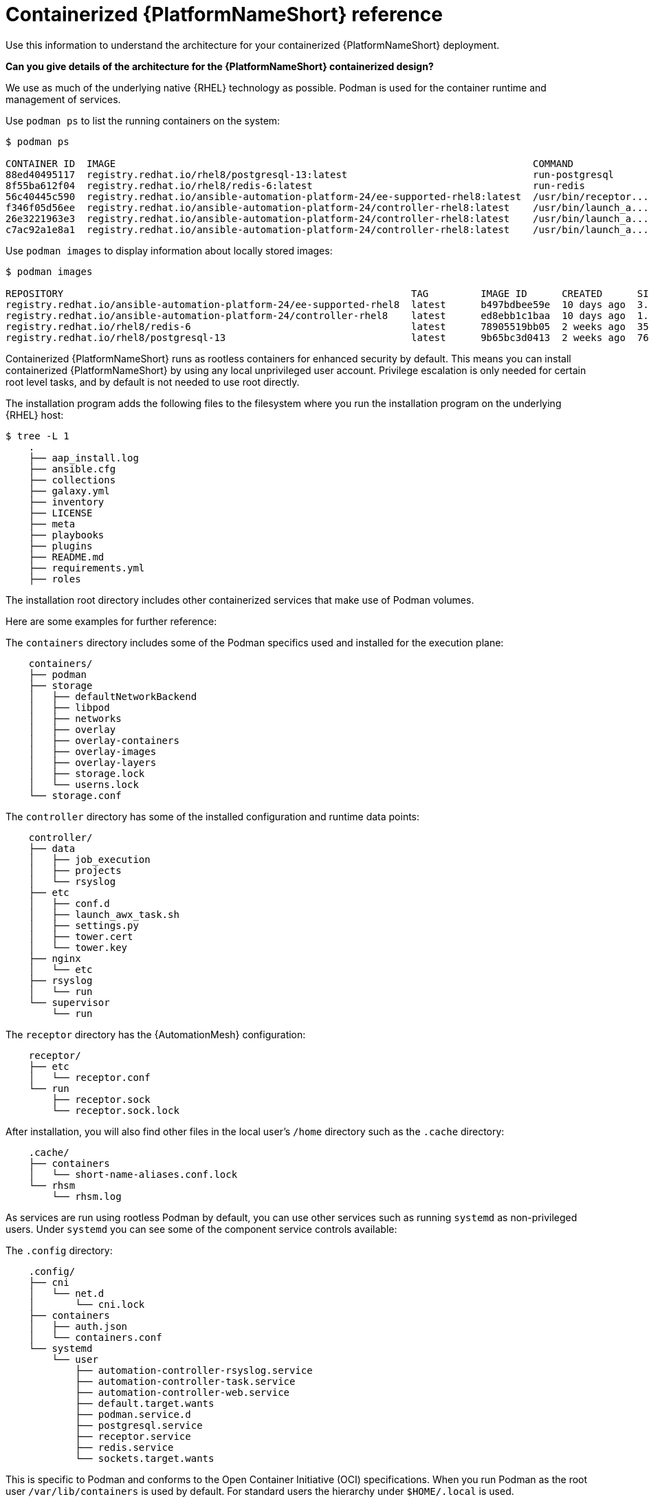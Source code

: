 :_mod-docs-content-type: REFERENCE

[id="containerized-ansible-automation-platform-reference"]

= Containerized {PlatformNameShort} reference

[role="_abstract"]
Use this information to understand the architecture for your containerized {PlatformNameShort} deployment.

*Can you give details of the architecture for the {PlatformNameShort} containerized design?*

We use as much of the underlying native {RHEL} technology as possible. Podman is used for the container runtime and management of services. 

Use `podman ps` to list the running containers on the system:

----
$ podman ps

CONTAINER ID  IMAGE                                                                        COMMAND               CREATED         STATUS         PORTS       NAMES
88ed40495117  registry.redhat.io/rhel8/postgresql-13:latest                                run-postgresql        48 minutes ago  Up 47 minutes              postgresql
8f55ba612f04  registry.redhat.io/rhel8/redis-6:latest                                      run-redis             47 minutes ago  Up 47 minutes              redis
56c40445c590  registry.redhat.io/ansible-automation-platform-24/ee-supported-rhel8:latest  /usr/bin/receptor...  47 minutes ago  Up 47 minutes              receptor
f346f05d56ee  registry.redhat.io/ansible-automation-platform-24/controller-rhel8:latest    /usr/bin/launch_a...  47 minutes ago  Up 45 minutes              automation-controller-rsyslog
26e3221963e3  registry.redhat.io/ansible-automation-platform-24/controller-rhel8:latest    /usr/bin/launch_a...  46 minutes ago  Up 45 minutes              automation-controller-task
c7ac92a1e8a1  registry.redhat.io/ansible-automation-platform-24/controller-rhel8:latest    /usr/bin/launch_a...  46 minutes ago  Up 28 minutes              automation-controller-web
----

Use `podman images` to display information about locally stored images:

----
$ podman images

REPOSITORY                                                            TAG         IMAGE ID      CREATED      SIZE
registry.redhat.io/ansible-automation-platform-24/ee-supported-rhel8  latest      b497bdbee59e  10 days ago  3.16 GB
registry.redhat.io/ansible-automation-platform-24/controller-rhel8    latest      ed8ebb1c1baa  10 days ago  1.48 GB
registry.redhat.io/rhel8/redis-6                                      latest      78905519bb05  2 weeks ago  357 MB
registry.redhat.io/rhel8/postgresql-13                                latest      9b65bc3d0413  2 weeks ago  765 MB
----

Containerized {PlatformNameShort} runs as rootless containers for enhanced security by default. This means you can install containerized {PlatformNameShort} by using any local unprivileged user account. Privilege escalation is only needed for certain root level tasks, and by default is not needed to use root directly.

The installation program adds the following files to the filesystem where you run the installation program on the underlying {RHEL} host:

----
$ tree -L 1
    .
    ├── aap_install.log
    ├── ansible.cfg
    ├── collections
    ├── galaxy.yml
    ├── inventory
    ├── LICENSE
    ├── meta
    ├── playbooks
    ├── plugins
    ├── README.md
    ├── requirements.yml
    ├── roles
----

The installation root directory includes other containerized services that make use of Podman volumes. 

Here are some examples for further reference:

The `containers` directory includes some of the Podman specifics used and installed for the execution plane:

----
    containers/
    ├── podman
    ├── storage
    │   ├── defaultNetworkBackend
    │   ├── libpod
    │   ├── networks
    │   ├── overlay
    │   ├── overlay-containers
    │   ├── overlay-images
    │   ├── overlay-layers
    │   ├── storage.lock
    │   └── userns.lock
    └── storage.conf
----

The `controller` directory has some of the installed configuration and runtime data points:

----
    controller/
    ├── data
    │   ├── job_execution
    │   ├── projects
    │   └── rsyslog
    ├── etc
    │   ├── conf.d
    │   ├── launch_awx_task.sh
    │   ├── settings.py
    │   ├── tower.cert
    │   └── tower.key
    ├── nginx
    │   └── etc
    ├── rsyslog
    │   └── run
    └── supervisor
        └── run
----

The `receptor` directory has the {AutomationMesh} configuration:

----
    receptor/
    ├── etc
    │   └── receptor.conf
    └── run
        ├── receptor.sock
        └── receptor.sock.lock
----

After installation, you will also find other files in the local user's `/home` directory such as the `.cache` directory:

----
    .cache/
    ├── containers
    │   └── short-name-aliases.conf.lock
    └── rhsm
        └── rhsm.log
----

As services are run using rootless Podman by default, you can use other services such as running `systemd` as non-privileged users. Under `systemd` you can see some of the component service controls available:

The `.config` directory:

----
    .config/
    ├── cni
    │   └── net.d
    │       └── cni.lock
    ├── containers
    │   ├── auth.json
    │   └── containers.conf
    └── systemd
        └── user
            ├── automation-controller-rsyslog.service
            ├── automation-controller-task.service
            ├── automation-controller-web.service
            ├── default.target.wants
            ├── podman.service.d
            ├── postgresql.service
            ├── receptor.service
            ├── redis.service
            └── sockets.target.wants
----

This is specific to Podman and conforms to the Open Container Initiative (OCI) specifications. When you run Podman as the root user `/var/lib/containers` is used by default. For standard users the hierarchy under `$HOME/.local` is used.

The `.local` directory:

----
    .local/
    └── share
        └── containers
            ├── cache
            ├── podman
            └── storage
----

As an example `.local/storage/volumes` contains what the output from `podman volume ls` provides:

----
$ podman volume ls

DRIVER      VOLUME NAME
local       d73d3fe63a957bee04b4853fd38c39bf37c321d14fdab9ee3c9df03645135788
local       postgresql
local       redis_data
local       redis_etc
local       redis_run
----

The execution plane is isolated from the control plane main services to ensure it does not affect the main services.

Control plane services run with the standard Podman configuration and can be found in: `~/.local/share/containers/storage`.

Execution plane services ({ControllerName}, {EDAName} and execution nodes) use a dedicated configuration found in `~/aap/containers/storage.conf`. This separation prevents execution plane containers from affecting the control plane services.

You can view the execution plane configuration with one of the following commands:

----
CONTAINERS_STORAGE_CONF=~/aap/containers/storage.conf podman <subcommand>
----

----
CONTAINER_HOST=unix://run/user/<user uid>/podman/podman.sock podman <subcommand>
----


*How can I see host resource utilization statistics?*

Run the following command to display host resource utilization statistics:

----
$ podman container stats -a
----

Example output based on a Dell sold and offered containerized {PlatformNameShort} solution (DAAP) install that utilizes ~1.8 GB RAM:

----
ID            NAME                           CPU %       MEM USAGE / LIMIT  MEM %       NET IO      BLOCK IO    PIDS        CPU TIME    AVG CPU %
0d5d8eb93c18  automation-controller-web      0.23%       959.1MB / 3.761GB  25.50%      0B / 0B     0B / 0B     16          20.885142s  1.19%
3429d559836d  automation-controller-rsyslog  0.07%       144.5MB / 3.761GB  3.84%       0B / 0B     0B / 0B     6           4.099565s   0.23%
448d0bae0942  automation-controller-task     1.51%       633.1MB / 3.761GB  16.83%      0B / 0B     0B / 0B     33          34.285272s  1.93%
7f140e65b57e  receptor                       0.01%       5.923MB / 3.761GB  0.16%       0B / 0B     0B / 0B     7           1.010613s   0.06%
c1458367ca9c  redis                          0.48%       10.52MB / 3.761GB  0.28%       0B / 0B     0B / 0B     5           9.074042s   0.47%
ef712cc2dc89  postgresql                     0.09%       21.88MB / 3.761GB  0.58%       0B / 0B     0B / 0B     21          15.571059s  0.80%
----

*How much storage is used and where?*

The container volume storage is under the local user at `$HOME/.local/share/containers/storage/volumes`.

. To view the details of each volume, run the following command:
+
----
$ podman volume ls
----
+
. Run the following command to display detailed information about a specific volume:
+
----
$ podman volume inspect <volume_name>
----

For example:

----
$ podman volume inspect postgresql
----

Example output:
----
[
    {
        "Name": "postgresql",
        "Driver": "local",
        "Mountpoint": "/home/aap/.local/share/containers/storage/volumes/postgresql/_data",
        "CreatedAt": "2024-01-08T23:39:24.983964686Z",
        "Labels": {},
        "Scope": "local",
        "Options": {},
        "MountCount": 0,
        "NeedsCopyUp": true
    }
]
----

Several files created by the installation program are located in `$HOME/aap/` and bind-mounted into various running containers.

. To view the mounts associated with a container run the following command:
+
----
$ podman ps --format "{{.ID}}\t{{.Command}}\t{{.Names}}"
----
+
Example output:
+
----
89e779b81b83	run-postgresql	postgresql
4c33cc77ef7d	run-redis	redis
3d8a028d892d	/usr/bin/receptor...	receptor
09821701645c	/usr/bin/launch_a...	automation-controller-rsyslog
a2ddb5cac71b	/usr/bin/launch_a...	automation-controller-task
fa0029a3b003	/usr/bin/launch_a...	automation-controller-web
20f192534691	gunicorn --bind 1...	automation-eda-api
f49804c7e6cb	daphne -b 127.0.0...	automation-eda-daphne
d340b9c1cb74	/bin/sh -c nginx ...	automation-eda-web
111f47de5205	aap-eda-manage rq...	automation-eda-worker-1
171fcb1785af	aap-eda-manage rq...	automation-eda-worker-2
049d10555b51	aap-eda-manage rq...	automation-eda-activation-worker-1
7a78a41a8425	aap-eda-manage rq...	automation-eda-activation-worker-2
da9afa8ef5e2	aap-eda-manage sc...	automation-eda-scheduler
8a2958be9baf	gunicorn --name p...	automation-hub-api
0a8b57581749	gunicorn --name p...	automation-hub-content
68005b987498	nginx -g daemon o...	automation-hub-web
cb07af77f89f	pulpcore-worker	automation-hub-worker-1
a3ba05136446	pulpcore-worker	automation-hub-worker-2
----
+

. Run the following command:
+
----
$ podman inspect <container_name> | jq -r .[].Mounts[].Source
----
+
Example output:
+
----
/home/aap/.local/share/containers/storage/volumes/receptor_run/_data
/home/aap/.local/share/containers/storage/volumes/redis_run/_data
/home/aap/aap/controller/data/rsyslog
/home/aap/aap/controller/etc/tower.key
/home/aap/aap/controller/etc/conf.d/callback_receiver_workers.py
/home/aap/aap/controller/data/job_execution
/home/aap/aap/controller/nginx/etc/controller.conf
/home/aap/aap/controller/etc/conf.d/subscription_usage_model.py
/home/aap/aap/controller/etc/conf.d/cluster_host_id.py
/home/aap/aap/controller/etc/conf.d/insights.py
/home/aap/aap/controller/rsyslog/run
/home/aap/aap/controller/data/projects
/home/aap/aap/controller/etc/settings.py
/home/aap/aap/receptor/etc/receptor.conf
/home/aap/aap/controller/etc/conf.d/execution_environments.py
/home/aap/aap/tls/extracted
/home/aap/aap/controller/supervisor/run
/home/aap/aap/controller/etc/uwsgi.ini
/home/aap/aap/controller/etc/conf.d/container_groups.py
/home/aap/aap/controller/etc/launch_awx_task.sh
/home/aap/aap/controller/etc/tower.cert
----
+
. If the `jq` RPM is not installed, install it by running the following command:
+
----
$ sudo dnf -y install jq
----
